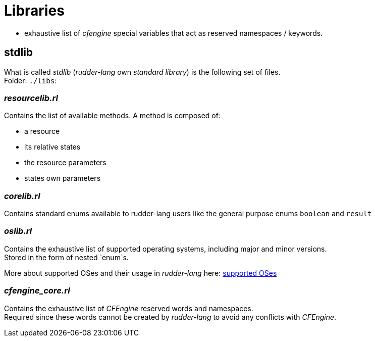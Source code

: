 = Libraries

** exhaustive list of _cfengine_ special variables that act as reserved namespaces / keywords.

[[stdlib]]
== *stdlib*
What is called _stdlib_ (_rudder-lang_ own _standard library_) is the following set of files. +
Folder: `./libs`:

=== _resourcelib.rl_
Contains the list of available methods. A method is composed of:

* a resource
* its relative states
* the resource parameters
* states own parameters

=== _corelib.rl_
Contains standard enums available to rudder-lang users like the general purpose enums `boolean` and `result`

=== _oslib.rl_
Contains the exhaustive list of supported operating systems, including major and minor versions. +
Stored in the form of nested `enum`s.

//TODO rename OS section
More about supported OSes and their usage in _rudder-lang_ here: xref:syntax.adoc#supported-operating-systems[supported OSes]

=== _cfengine_core.rl_
Contains the exhaustive list of _CFEngine_ reserved words and namespaces. +
Required since these words cannot be created by _rudder-lang_ to avoid any conflicts with _CFEngine_.